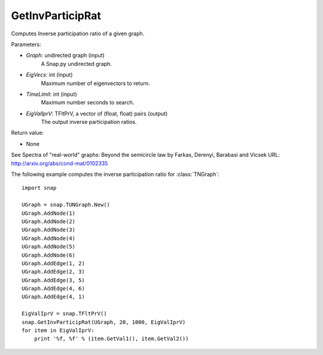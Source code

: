 GetInvParticipRat
'''''''''''''''''

.. function:: GetInvParticipRat(Graph, MaxEigVecs, TimeLimit, EigValIprV)

Computes Inverse participation ratio of a given graph.

Parameters:

- *Graph*: undirected graph (input)
    A Snap.py undirected graph.

- *EigVecs*: int (input)
    Maximum number of eigenvectors to return.

- *TimeLimit*: int (input)
    Maximum number seconds to search.

- *EigValIprV*: TFltPrV, a vector of (float, float) pairs (output)
    The output inverse participation ratios.
    
Return value:

- None

See Spectra of "real-world" graphs: Beyond the semicircle law by Farkas, Derenyi, Barabasi and Vicsek  URL: http://arxiv.org/abs/cond-mat/0102335


The following example computes the inverse participation ratio for :class:`TNGraph`::

 import snap
 
 UGraph = snap.TUNGraph.New()
 UGraph.AddNode(1)
 UGraph.AddNode(2)
 UGraph.AddNode(3)
 UGraph.AddNode(4)
 UGraph.AddNode(5)
 UGraph.AddNode(6)
 UGraph.AddEdge(1, 2)
 UGraph.AddEdge(2, 3)
 UGraph.AddEdge(3, 5)
 UGraph.AddEdge(4, 6)
 UGraph.AddEdge(4, 1)

 EigValIprV = snap.TFltPrV()
 snap.GetInvParticipRat(UGraph, 20, 1000, EigValIprV)
 for item in EigValIprV:
     print '%f, %f' % (item.GetVal1(), item.GetVal2())

